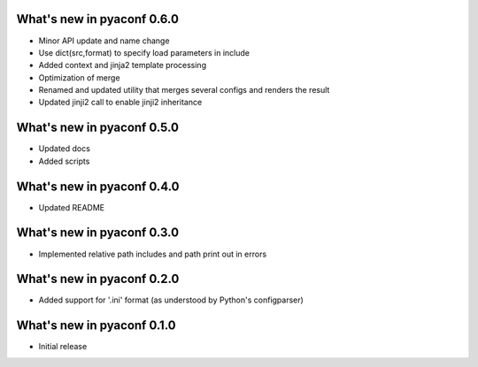 What's new in pyaconf 0.6.0
^^^^^^^^^^^^^^^^^^^^^^^^^^^^^

* Minor API update and name change
* Use dict(src,format) to specify load parameters in include
* Added context and jinja2 template processing
* Optimization of merge
* Renamed and updated utility that merges several configs and renders the result
* Updated jinji2 call to enable jinji2 inheritance

What's new in pyaconf 0.5.0
^^^^^^^^^^^^^^^^^^^^^^^^^^^^^

* Updated docs
* Added scripts

What's new in pyaconf 0.4.0
^^^^^^^^^^^^^^^^^^^^^^^^^^^^^

* Updated README

What's new in pyaconf 0.3.0
^^^^^^^^^^^^^^^^^^^^^^^^^^^^^

* Implemented relative path includes and path print out in errors

What's new in pyaconf 0.2.0
^^^^^^^^^^^^^^^^^^^^^^^^^^^^^

* Added support for '.ini' format (as understood by Python's configparser)


What's new in pyaconf 0.1.0
^^^^^^^^^^^^^^^^^^^^^^^^^^^^^

* Initial release

